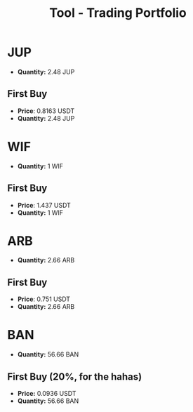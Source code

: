 :PROPERTIES:
:ID:       e1360d84-e0ad-4b54-bdce-2bba1b26ed15
:END:
#+title: Tool - Trading Portfolio
#+filetags: :trading:portfolio:
#+category: TOOL

* JUP
- *Quantity:* 2.48 JUP
** First Buy
- *Price*: 0.8163 USDT
- *Quantity:* 2.48 JUP

* WIF
- *Quantity:* 1 WIF
** First Buy
- *Price*: 1.437 USDT
- *Quantity:* 1 WIF

* ARB
- *Quantity:* 2.66 ARB
** First Buy
- *Price*: 0.751 USDT
- *Quantity:* 2.66 ARB


* BAN
- *Quantity:* 56.66 BAN
** First Buy (20%, for the hahas)
- *Price:* 0.0936 USDT
- *Quantity:* 56.66 BAN
